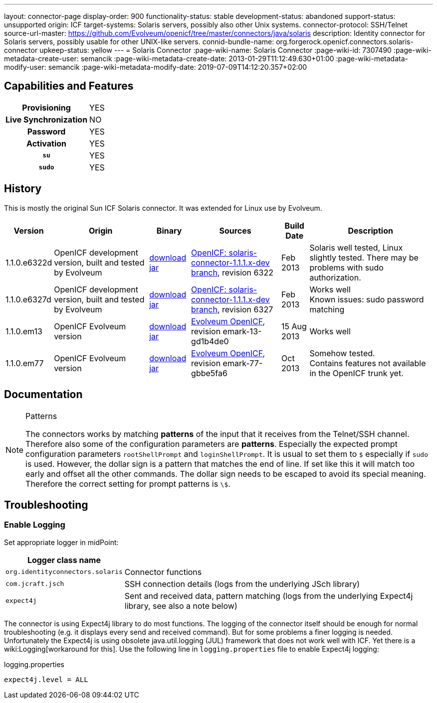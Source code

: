 ---
layout: connector-page
display-order: 900
functionality-status: stable
development-status: abandoned
support-status: unsupported
origin: ICF
target-systems: Solaris servers, possibly also other Unix systems.
connector-protocol: SSH/Telnet
source-url-master: https://github.com/Evolveum/openicf/tree/master/connectors/java/solaris
description: Identity connector for Solaris servers, possibly usable for other UNIX-like servers.
connid-bundle-name: org.forgerock.openicf.connectors.solaris-connector
upkeep-status: yellow
---
= Solaris Connector
:page-wiki-name: Solaris Connector
:page-wiki-id: 7307490
:page-wiki-metadata-create-user: semancik
:page-wiki-metadata-create-date: 2013-01-29T11:12:49.630+01:00
:page-wiki-metadata-modify-user: semancik
:page-wiki-metadata-modify-date: 2019-07-09T14:12:20.357+02:00

== Capabilities and Features

[%autowidth,cols="h,1,1"]
|===
| Provisioning
| YES
|

| Live Synchronization
| NO
|

| Password
| YES
|

| Activation
| YES
|

| `su`
| YES
|

| `sudo`
| YES
|

|===


== History

This is mostly the original Sun ICF Solaris connector.
It was extended for Linux use by Evolveum.

[%autowidth]
|===
| Version | Origin | Binary | Sources | Build Date | Description

| 1.1.0.e6322d
| OpenICF development version, built and tested by Evolveum
| link:http://nexus.evolveum.com/nexus/content/repositories/openicf-releases/org/forgerock/openicf/connectors/solaris-connector/1.1.0.e6322d/solaris-connector-1.1.0.e6322d.jar[download jar]
| link:https://svn.forgerock.org/openicf/branches/solaris-connector-1.1.1.x-dev/[OpenICF: solaris-connector-1.1.1.x-dev branch], revision 6322
| Feb 2013
| Solaris well tested, Linux slightly tested.
There may be problems with sudo authorization.


| 1.1.0.e6327d
| OpenICF development version, built and tested by Evolveum
| link:http://nexus.evolveum.com/nexus/content/repositories/openicf-releases/org/forgerock/openicf/connectors/solaris-connector/1.1.0.e6327d/solaris-connector-1.1.0.e6327d.jar[download jar]
| link:https://svn.forgerock.org/openicf/branches/solaris-connector-1.1.1.x-dev/[OpenICF: solaris-connector-1.1.1.x-dev branch], revision 6327
| Feb 2013
| Works well +
Known issues: sudo password matching


| 1.1.0.em13
| OpenICF Evolveum version
| link:http://nexus.evolveum.com/nexus/content/repositories/openicf-releases/org/forgerock/openicf/connectors/solaris-connector/1.1.0.em13/solaris-connector-1.1.0.em13.jar[download jar]
| link:http://git.evolveum.com/gitweb/?p=openicf.git;a=tree;f=connectors/java/solaris;h=8912f37be8815b98a29c35237e3a1f5d3b2573b3;hb=HEAD[Evolveum OpenICF], revision emark-13-gd1b4de0
| 15 Aug 2013
| Works well


| 1.1.0.em77
| OpenICF Evolveum version
| link:http://nexus.evolveum.com/nexus/content/repositories/openicf-releases/org/forgerock/openicf/connectors/solaris-connector/1.1.0.em77/solaris-connector-1.1.0.em77.jar[download jar]
| link:http://git.evolveum.com/gitweb/?p=openicf.git;a=tree;f=connectors/java/solaris;h=8912f37be8815b98a29c35237e3a1f5d3b2573b3;hb=HEAD[Evolveum OpenICF], revision emark-77-gbbe5fa6
| Oct 2013
| Somehow tested. +
Contains features not available in the OpenICF trunk yet.

|===


== Documentation

[NOTE]
.Patterns
====
The connectors works by matching *patterns* of the input that it receives from the Telnet/SSH channel.
Therefore also some of the configuration parameters are *patterns*. Especially the expected prompt configuration parameters `rootShellPrompt` and `loginShellPrompt`. It is usual to set them to `$` especially if `sudo` is used.
However, the dollar sign is a pattern that matches the end of line.
If set like this it will match too early and offset all the other commands.
The dollar sign needs to be escaped to avoid its special meaning.
Therefore the correct setting for prompt patterns is `\$`.
====

== Troubleshooting


=== Enable Logging

Set appropriate logger in midPoint:

[%autowidth]
|===
| Logger class name |

| `org.identityconnectors.solaris`
| Connector functions


| `com.jcraft.jsch`
| SSH connection details (logs from the underlying JSch library)


| `expect4j`
| Sent and received data, pattern matching (logs from the underlying Expect4j library, see also a note below)

|===

The connector is using Expect4j library to do most functions.
The logging of the connector itself should be enough for normal troubleshooting (e.g. it displays every send and received command).
But for some problems a finer logging is needed.
Unfortunately the Expect4j is using obsolete java.util.logging (JUL) framework that does not work well with ICF.
Yet there is a wiki:Logging[workaround for this]. Use the following line in `logging.properties` file to enable Expect4j logging:

.logging.properties
[source]
----
expect4j.level = ALL
----